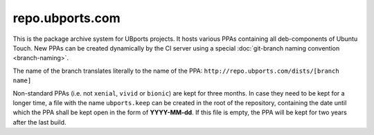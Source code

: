 repo.ubports.com
================

This is the package archive system for UBports projects. It hosts various PPAs containing all deb-components of Ubuntu Touch. New PPAs can be created dynamically by the CI server using a special :doc:`git-branch naming convention <branch-naming>`.

The name of the branch translates literally to the name of the PPA: ``http://repo.ubports.com/dists/[branch name]``

Non-standard PPAs (i.e. not ``xenial``, ``vivid`` or ``bionic``) are kept for three months. In case they need to be kept for a longer time, a file with the name ``ubports.keep`` can be created in the root of the repository, containing the date until which the PPA shall be kept open in the form of **YYYY-MM-dd**. If this file is empty, the PPA will be kept for two years after the last build.
